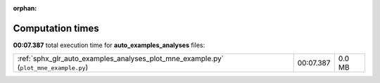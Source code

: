 
:orphan:

.. _sphx_glr_auto_examples_analyses_sg_execution_times:

Computation times
=================
**00:07.387** total execution time for **auto_examples_analyses** files:

+--------------------------------------------------------------------------------------+-----------+--------+
| :ref:`sphx_glr_auto_examples_analyses_plot_mne_example.py` (``plot_mne_example.py``) | 00:07.387 | 0.0 MB |
+--------------------------------------------------------------------------------------+-----------+--------+
